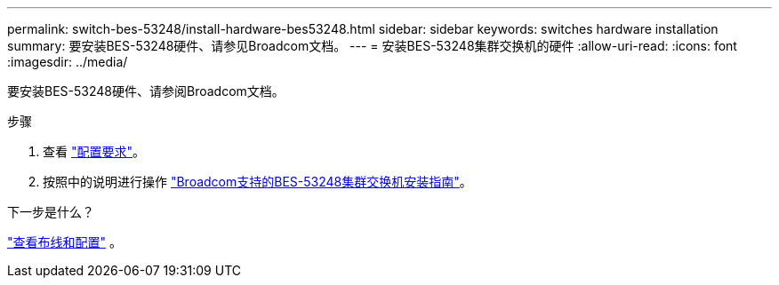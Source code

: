 ---
permalink: switch-bes-53248/install-hardware-bes53248.html 
sidebar: sidebar 
keywords: switches hardware installation 
summary: 要安装BES-53248硬件、请参见Broadcom文档。 
---
= 安装BES-53248集群交换机的硬件
:allow-uri-read: 
:icons: font
:imagesdir: ../media/


[role="lead"]
要安装BES-53248硬件、请参阅Broadcom文档。

.步骤
. 查看 link:configure-reqs-bes53248.html["配置要求"]。
. 按照中的说明进行操作 https://library.netapp.com/ecm/ecm_download_file/ECMLP2864537["Broadcom支持的BES-53248集群交换机安装指南"^]。


.下一步是什么？
link:cabling-considerations-bes-53248.html["查看布线和配置"] 。
